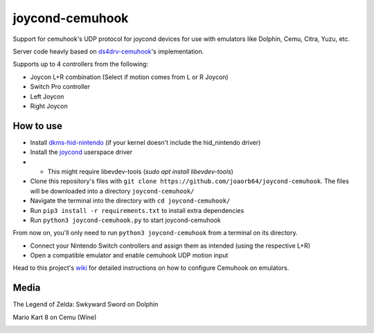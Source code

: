 ======
joycond-cemuhook
======

Support for cemuhook's UDP protocol for joycond devices for use with emulators like Dolphin, Cemu, Citra, Yuzu, etc.

Server code heavly based on `ds4drv-cemuhook <https://github.com/TheDrHax/ds4drv-cemuhook>`_'s implementation.

Supports up to 4 controllers from the following:

- Joycon L+R combination (Select if motion comes from L or R Joycon)
- Switch Pro controller
- Left Joycon
- Right Joycon

How to use
--------

- Install `dkms-hid-nintendo <https://github.com/nicman23/dkms-hid-nintendo>`_ (if your kernel doesn't include the hid_nintendo driver)
- Install the `joycond <https://github.com/DanielOgorchock/joycond>`_ userspace driver
- - This might require libevdev-tools (`sudo apt install libevdev-tools`)
- Clone this repository's files with ``git clone https://github.com/joaorb64/joycond-cemuhook``. The files will be downloaded into a directory ``joycond-cemuhook/``
- Navigate the terminal into the directory with ``cd joycond-cemuhook/``
- Run ``pip3 install -r requirements.txt`` to install extra dependencies
- Run ``python3 joycond-cemuhook.py`` to start joycond-cemuhook

From now on, you'll only need to run ``python3 joycond-cemuhook`` from a terminal on its directory.

- Connect your Nintendo Switch controllers and assign them as intended (using the respective L+R)
- Open a compatible emulator and enable cemuhook UDP motion input

Head to this project's `wiki <https://github.com/joaorb64/joycond-cemuhook/wiki>`_ for detailed instructions on how to configure Cemuhook on emulators.

Media
--------

The Legend of Zelda: Swkyward Sword on Dolphin

.. image:: ../media/zeldass-dolphin.gif


Mario Kart 8 on Cemu (Wine)

.. image:: ../media/mk8-cemu.gif

